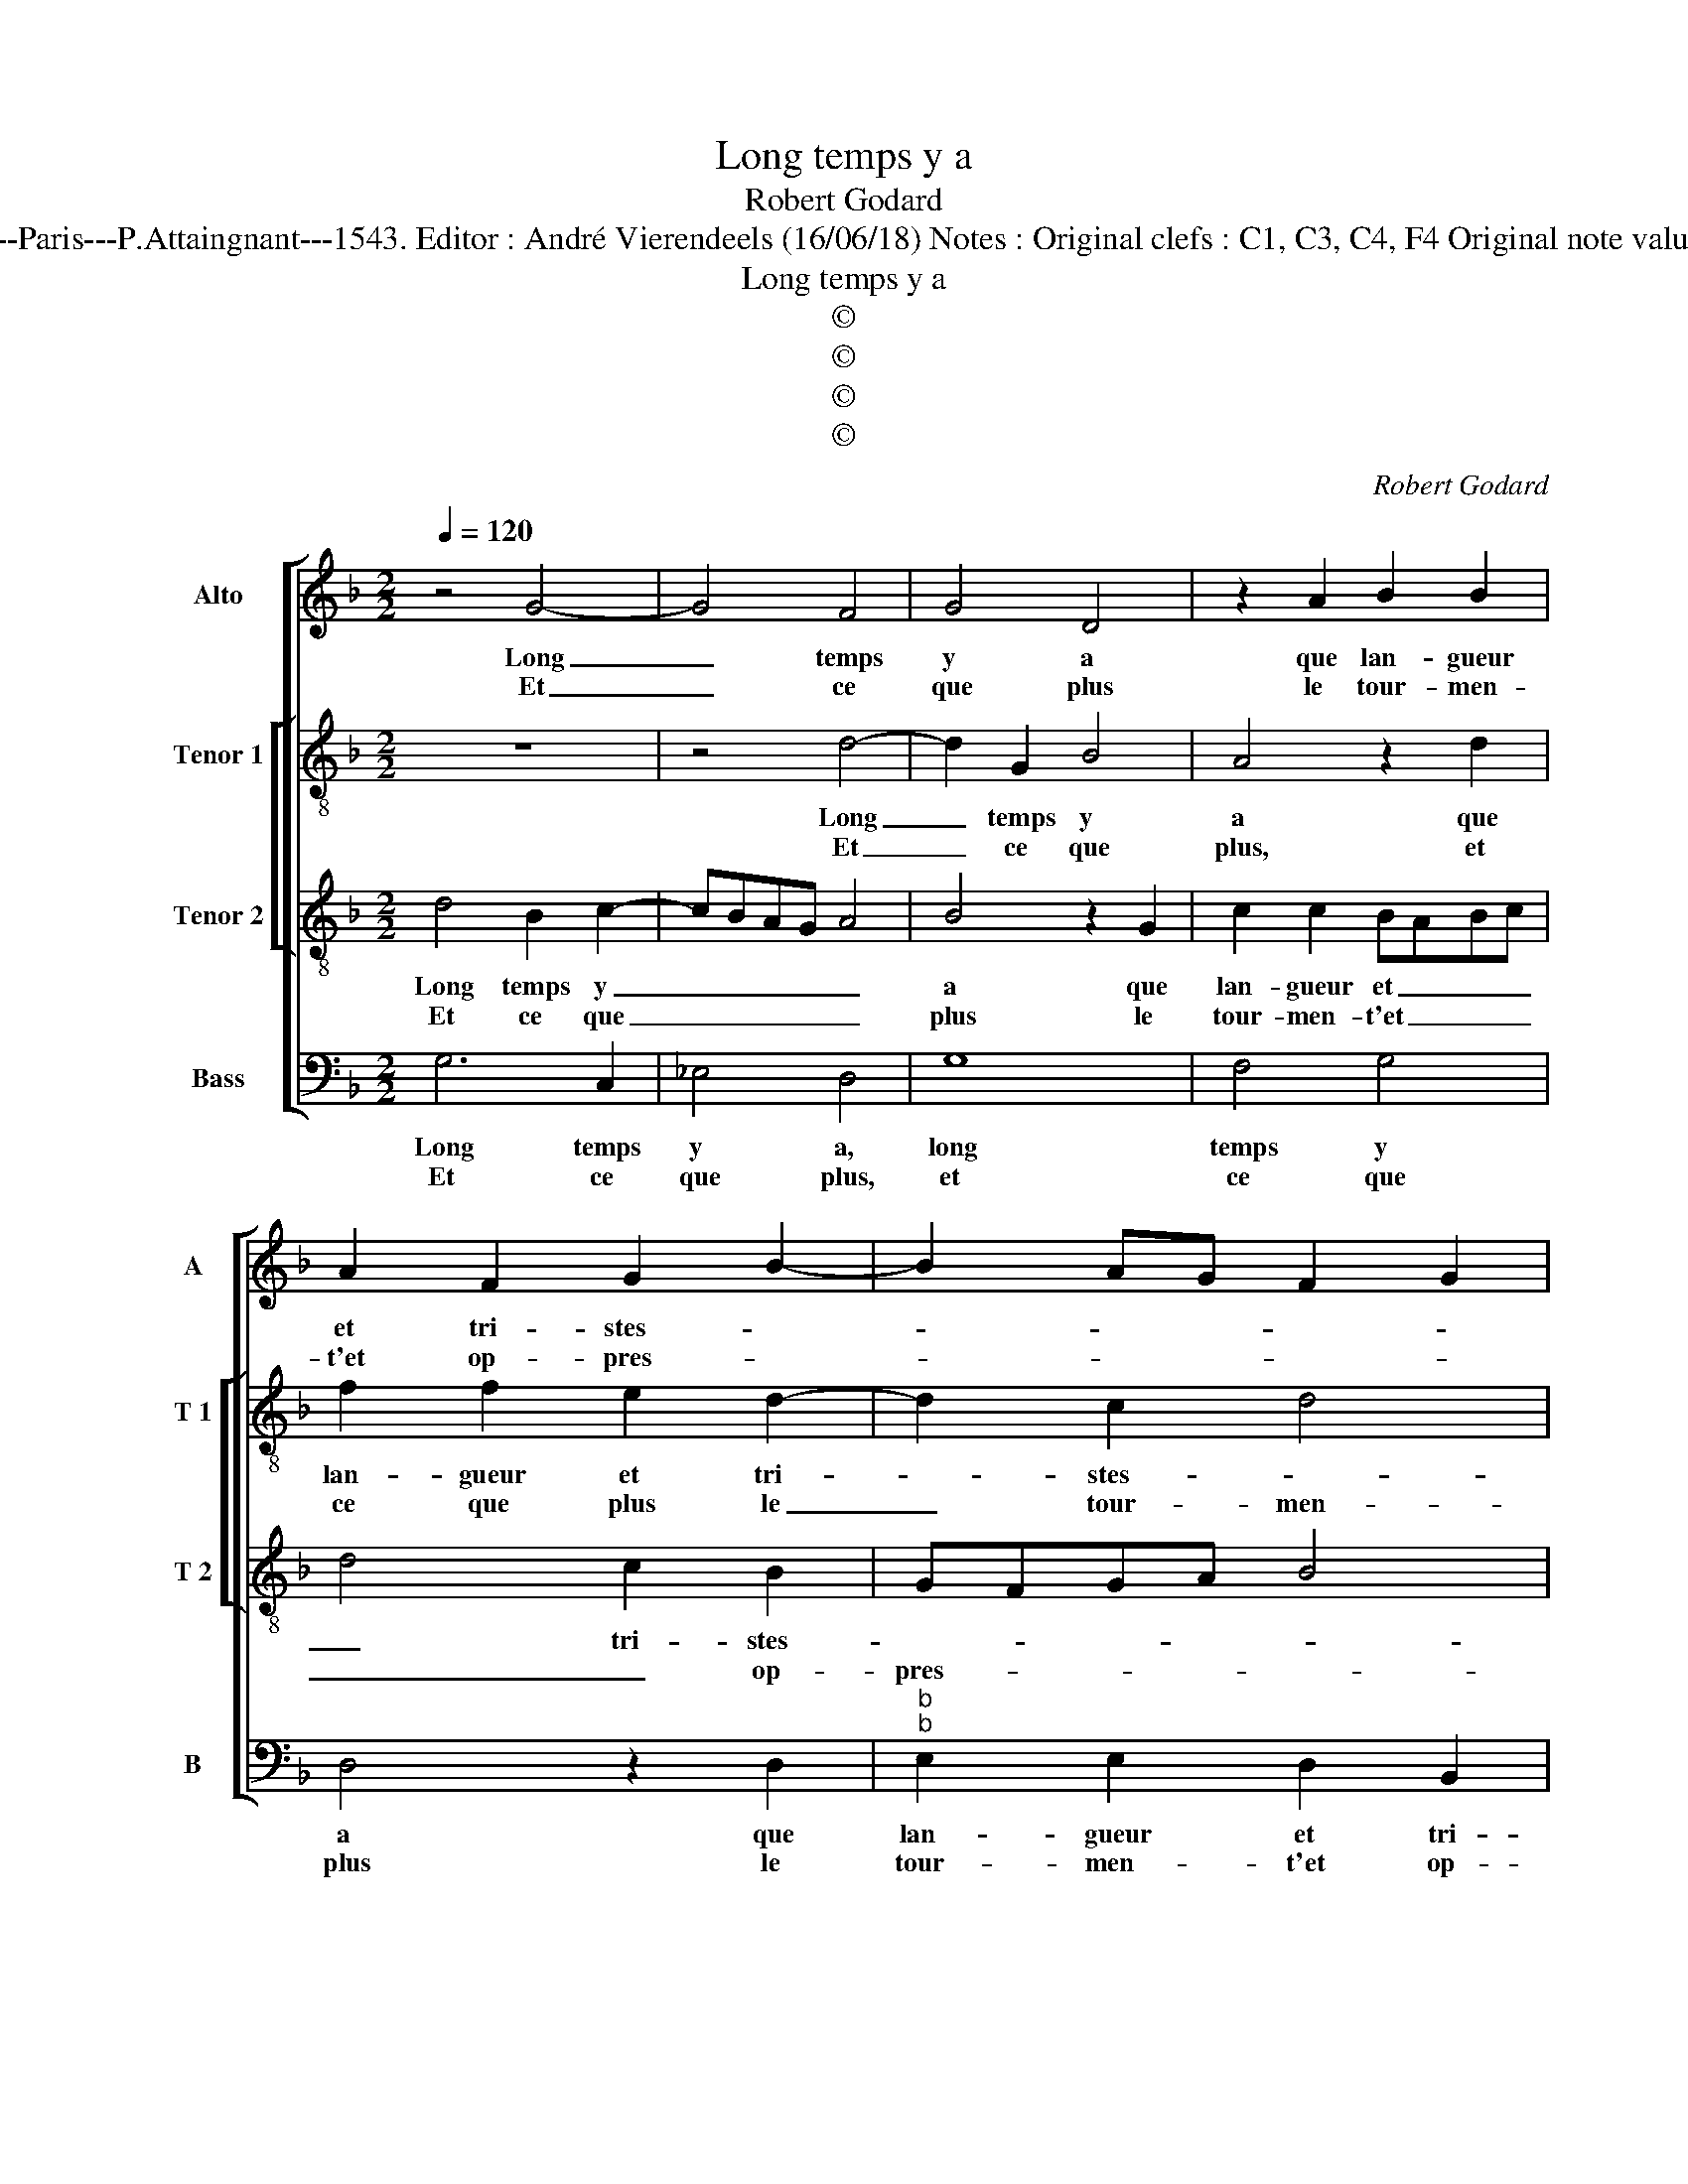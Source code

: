 X:1
T:Long temps y a
T:Robert Godard
T:Source : Livre XII de 30 chansons nouvelles à 4 parties---Paris---P.Attaingnant---1543. Editor : André Vierendeels (16/06/18) Notes : Original clefs : C1, C3, C4, F4 Original note values have been halved Editorial accidentals above the staff
T:Long temps y a
T:©
T:©
T:©
T:©
C:Robert Godard
Z:©
%%score [ 1 [ 2 3 ] 4 ]
L:1/8
Q:1/4=120
M:2/2
K:F
V:1 treble nm="Alto" snm="A"
V:2 treble-8 nm="Tenor 1" snm="T 1"
V:3 treble-8 nm="Tenor 2" snm="T 2"
V:4 bass nm="Bass" snm="B"
V:1
 z4 G4- | G4 F4 | G4 D4 | z2 A2 B2 B2 | A2 F2 G2 B2- | B2 AG F2 G2 |"^b" E4 D4- | D8 | z2 D2 F4 | %9
w: Long|_ temps|y a|que lan- gueur|et tri- stes- *||* se,|_|doeul et|
w: Et|_ ce|que plus|le tour- men-|t'et op- pres- *||* se,|_|cest ung|
 G4 A4 | z2 G2 F2 D2 | F3 G ABcB | AG G4 F2 |1 G8 :|2 G4 z2 B2 || B2 B2 A4 | z2 A2 A2 A2 | B4 G4 | %18
w: en- nuy|ont vi- si-|té _ _ _ _ _|_ _ _ mon|cueur,|gueur, mais|bon e- spoir|vou- lant es-|tre vain-|
w: de- sir|qui le tient|en _ _ _ _ _|_ _ vi- *||||||
 F4 z2 F2 | G4 E4 | D2 F2 F2 F2 | E2 D4 C2 |[M:2/4] D4 |:[M:2/2] z2 A2 A2 G2 | F2 F2 G2 E2 | %25
w: cueur, ne|peult souf-|frir qui tom- b'en|tel mar- ty-|re,|res- iou- y|toy, dict il, car|
w: |||||||
 F2 F2 E4- | E4 z2 G2 | G2 G2 D2 D2 | FEFG AGAB | cBAG F2 B2 | A2 G4 F2 | G8 :| %32
w: la ri- gueur,|_ te|don- ne- ra trop|plus _ _ _ _ _ _ _|_ _ _ _ _ que|ne de- si-|re.|
w: |||||||
V:2
 z8 | z4 d4- | d2 G2 B4 | A4 z2 d2 | f2 f2 e2 d2- | d2 c2 d4 | c2 B4 AG | A8 | z2 d2 d2 d2 | %9
w: |Long|_ temps y|a que|lan- gueur et tri-|* stes- *||se,|doeul et en-|
w: |Et|_ ce que|plus, et|ce que plus le|_ tour- men-|t'et op- pres- *|se,|cest ung de-|
 G4 z2 d2 | B2 c2 d4 | z2 A2 A2 f2 |"^b" e2 c2 d4 |1 z8 :|2 z2 d2 d4- || d2 e2 f4 | f4 f2 f2 | %17
w: nuy, doeul|et en- nuy|ont vi- si-|té mon cueur,||mais bon|_ e- spoir|vou- lant es-|
w: sir, cest|ung de- sir|qui le tient|en vi- gueur,|||||
 f4 e4 | d4 z2 d2 | B2 d2 c4 | z2 c2 c2 c2 | c2 B2 A4 |[M:2/4] A4 |:[M:2/2] z2 f2 f2 e2 | %24
w: tre vain-|cueur, ne|peilt souf- frir|qui tom- b'en|tel mar- ty-|re,|res- iou- y|
w: |||||||
 d2 d2 d2 c2 | c2 B2 c2 c2 | c2 c2 GFGA | B4 z2 d2 | d2 d2 A2 f2 | e2 f4 f2 |"^b" e2 c2 d4 | d8 :| %32
w: toy, dict il, car|la ri- gueur te|don- ne- ra _ _ _|_ te|don- ne- ra trop|plus que ne|de- * si-|re.|
w: ||||||||
V:3
 d4 B2 c2- | cBAG A4 | B4 z2 G2 | c2 c2 BABc | d4 c2 B2 | GFGA B4 | A2 G4 FE | F2 D2 F4 | %8
w: Long temps y|_ _ _ _ _|a que|lan- gueur et _ _ _|_ tri- stes-|||se, doeul et|
w: Et ce que|_ _ _ _ _|plus le|tour- men- t'et _ _ _|_ _ op-|pres- * * * *||se, cest ung|
 G4 A2 B2- | B2 AG F2 F2 | GFGA B2 B2 | A2 d2 c2 A2 | cBAG A2 A2 |1 G4 z4 :|2 G4 z2 G2 || B4 c4 | %16
w: en- nuy, _|_ _ _ _ doeul|et _ _ _ _ en-|nuy ont vi- si-|té _ _ _ _ mon|cueur,|gueur, mais|bon e-|
w: de- sir, _|_ _ _ _ cest|ung _ _ _ _ de-|sir qui le tient|en _ _ _ _ vi|_|||
 d4 z2 d2 | d2 d2 c2 B2- | B2 AG A4 | z2 B2 A2 G2 | F2 A2 A2 A2 | G2 F2 E4 |[M:2/4] D4 |: %23
w: spoir vou-|lant es- tre vain-|* * * cueur,|ne peult souf-|frir qui tom- b'en|tel mar- ty-|re,|
w: |||||||
[M:2/2] z2 d2 c2 B2 | A2 A2 B2 G2 | G2 F2 G4 | z8 | z2 G2 G2 G2 | D2 D2 FEFG | A2 A2 d2 d2 | %30
w: res- iou- y|toy, dict il, car|la ri- gueur,||te don- ne-|ra trop plus _ _ _|_ que ne de-|
w: |||||||
 cBAG A4 | G8 :| %32
w: si- * * * *|re.|
w: ||
V:4
 G,6 C,2 | _E,4 D,4 | G,8 | F,4 G,4 | D,4 z2 D,2 |"^b""^b" E,2 E,2 D,2 B,,2 | C,4 D,4 | %7
w: Long temps|y a,|long|temps y|a que|lan- gueur et tri-|stes- se,|
w: Et ce|que plus,|et|ce que|plus le|tour- men- t'et op-|pres- se,|
 z2 D,2 D,2 D,2 | G,,4 D,4 |"^b""^b" E,2 E,2 D,E,F,D, |"^b" E,4 D,2 G,2 | F,2 D,2 F,4 | %12
w: doeul et en-|nuy, doeul|et en- nuy _ _ _|_ ont vi-|si- té mon|
w: cest ung de-|sir, cest|ung de- sir _ _ _|_ _ qui|le tient en|
"^b" C,2 E,2 D,4 |1 G,,8 :|2 z2 G,2 B,3 A, || G,4 F,4 | z2 D,2 D,2 D,2 |"^#" B,,4 C,4 | %18
w: |cueur|mais bon _|e- spoir|vou- lant es-|tre vain-|
w: vi- * gueur,|_|||||
 D,4 z2 D,2 | G,,4 A,,4 | B,,2 F,,2 F,,2 F,,2 | C,2 D,2 A,,4 |[M:2/4] D,4 |: %23
w: cueur, ne|peult souf-|frir qui tom- b'en|tel mar- ty-|re,|
w: |||||
[M:2/2] z2 D,2 F,2 G,2 | D,2 D,2 G,2 C,2 | D,2 D,2 C,4 | z2 C,2 C,2 C,2 |"^#" G,,8 | %28
w: res- iou- y|toy, dict il, car|la ri- gueur,|te don- ne-|ra,|
w: |||||
 z2 D,2 D,2 D,2 | A,,2 D,2 D,2 B,,2 |"^b" C,2 E,2 D,4 | G,,8 :| %32
w: te don- ne-|ra trop plus que|ne de- si-|re.|
w: ||||

